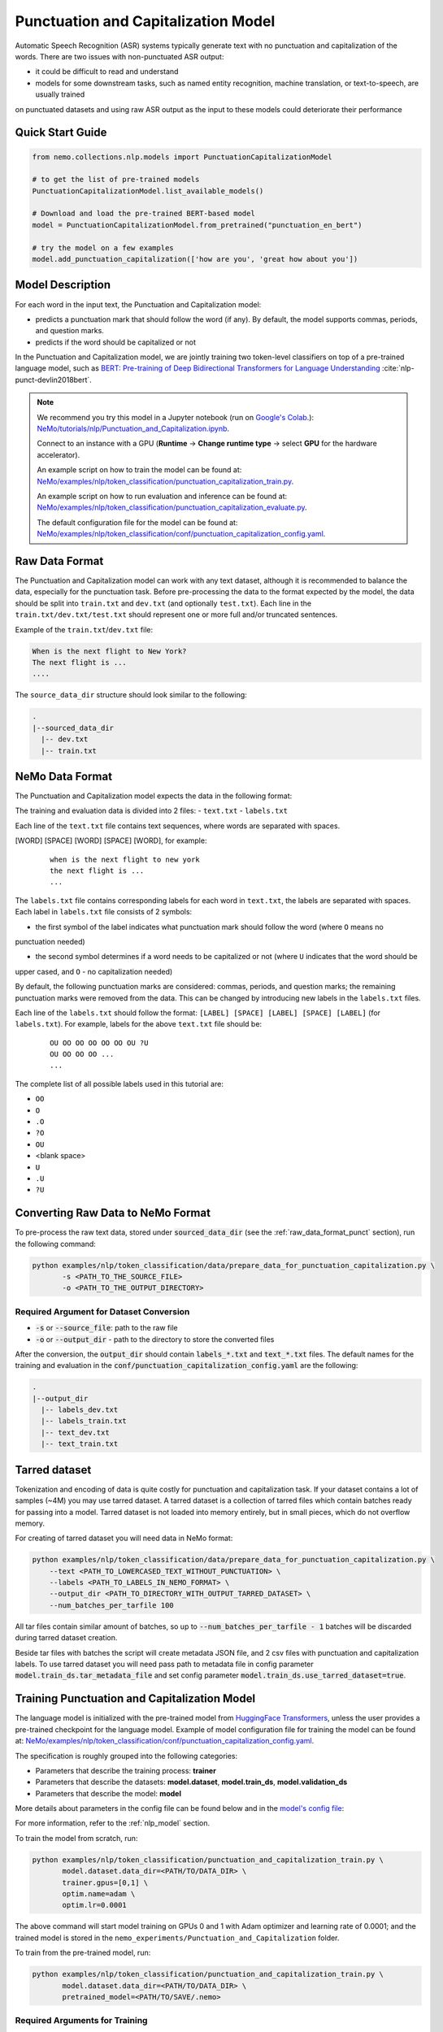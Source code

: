 .. _punctuation_and_capitalization:

Punctuation and Capitalization Model
====================================

Automatic Speech Recognition (ASR) systems typically generate text with no punctuation and capitalization of the words. 
There are two issues with non-punctuated ASR output:

- it could be difficult to read and understand
- models for some downstream tasks, such as named entity recognition, machine translation, or text-to-speech, are usually trained 
on punctuated datasets and using raw ASR output as the input to these models could deteriorate their performance

Quick Start Guide
-----------------

.. code-block:: python

    from nemo.collections.nlp.models import PunctuationCapitalizationModel

    # to get the list of pre-trained models
    PunctuationCapitalizationModel.list_available_models()

    # Download and load the pre-trained BERT-based model
    model = PunctuationCapitalizationModel.from_pretrained("punctuation_en_bert")

    # try the model on a few examples
    model.add_punctuation_capitalization(['how are you', 'great how about you'])

Model Description
-----------------

For each word in the input text, the Punctuation and Capitalization model:

- predicts a punctuation mark that should follow the word (if any). By default, the model supports commas, periods, and question marks.
- predicts if the word should be capitalized or not

In the Punctuation and Capitalization model, we are jointly training two token-level classifiers on top of a pre-trained 
language model, such as `BERT: Pre-training of Deep Bidirectional Transformers for Language Understanding <https://arxiv.org/abs/1810.04805>`__ :cite:`nlp-punct-devlin2018bert`.

.. note::

    We recommend you try this model in a Jupyter notebook (run on `Google's Colab <https://colab.research.google.com/notebooks/intro.ipynb>`_.): `NeMo/tutorials/nlp/Punctuation_and_Capitalization.ipynb <https://github.com/NVIDIA/NeMo/blob/stable/tutorials/nlp/Punctuation_and_Capitalization.ipynb>`__.

    Connect to an instance with a GPU (**Runtime** -> **Change runtime type** -> select **GPU** for the hardware accelerator).

    An example script on how to train the model can be found at: `NeMo/examples/nlp/token_classification/punctuation_capitalization_train.py <https://github.com/NVIDIA/NeMo/blob/stable/examples/nlp/token_classification/punctuation_capitalization_train.py>`__.

    An example script on how to run evaluation and inference can be found at: `NeMo/examples/nlp/token_classification/punctuation_capitalization_evaluate.py <https://github.com/NVIDIA/NeMo/blob/stable/examples/nlp/token_classification/punctuation_capitalization_evaluate.py>`__.

    The default configuration file for the model can be found at: `NeMo/examples/nlp/token_classification/conf/punctuation_capitalization_config.yaml <https://github.com/NVIDIA/NeMo/blob/stable/examples/nlp/token_classification/conf/punctuation_capitalization_config.yaml>`__.

.. _raw_data_format_punct:

Raw Data Format
---------------

The Punctuation and Capitalization model can work with any text dataset, although it is recommended to balance the
data, especially for the punctuation task. Before pre-processing the data to the format expected by the model, the
data should be split into ``train.txt`` and ``dev.txt`` (and optionally ``test.txt``). Each line in the
``train.txt/dev.txt/test.txt`` should represent one or more full and/or truncated sentences.

Example of the ``train.txt``/``dev.txt`` file:

.. code::

    When is the next flight to New York?
    The next flight is ...
    ....


The ``source_data_dir`` structure should look similar to the following:

.. code::

   .
   |--sourced_data_dir
     |-- dev.txt
     |-- train.txt

NeMo Data Format
----------------

The Punctuation and Capitalization model expects the data in the following format:

The training and evaluation data is divided into 2 files: 
- ``text.txt``
- ``labels.txt``

Each line of the ``text.txt`` file contains text sequences, where words are separated with spaces.

[WORD] [SPACE] [WORD] [SPACE] [WORD], for example:

    ::

        when is the next flight to new york
        the next flight is ...
        ...

The ``labels.txt`` file contains corresponding labels for each word in ``text.txt``, the labels are separated with
spaces. Each label in ``labels.txt`` file consists of 2 symbols:

- the first symbol of the label indicates what punctuation mark should follow the word (where ``O`` means no
punctuation needed)

- the second symbol determines if a word needs to be capitalized or not (where ``U`` indicates that the word should be
upper cased, and ``O`` - no capitalization needed)

By default, the following punctuation marks are considered: commas, periods, and question marks; the remaining punctuation marks were 
removed from the data. This can be changed by introducing new labels in the ``labels.txt`` files.

Each line of the ``labels.txt`` should follow the format: ``[LABEL] [SPACE] [LABEL] [SPACE] [LABEL]`` (for ``labels.txt``). For example, 
labels for the above ``text.txt`` file should be:

    ::

        OU OO OO OO OO OO OU ?U
        OU OO OO OO ...
        ...

The complete list of all possible labels used in this tutorial are: 

- ``OO``
- ``O``
- ``.O``
- ``?O``
- ``OU``
- <blank space> 
- ``U``
- ``.U``
- ``?U``

Converting Raw Data to NeMo Format
----------------------------------

To pre-process the raw text data, stored under :code:`sourced_data_dir` (see the :ref:`raw_data_format_punct`
section), run the following command:

.. code::

    python examples/nlp/token_classification/data/prepare_data_for_punctuation_capitalization.py \
           -s <PATH_TO_THE_SOURCE_FILE>
           -o <PATH_TO_THE_OUTPUT_DIRECTORY>


Required Argument for Dataset Conversion
^^^^^^^^^^^^^^^^^^^^^^^^^^^^^^^^^^^^^^^^

- :code:`-s` or :code:`--source_file`: path to the raw file
- :code:`-o` or :code:`--output_dir` - path to the directory to store the converted files

After the conversion, the :code:`output_dir` should contain :code:`labels_*.txt` and :code:`text_*.txt` files. The
default names for the training and evaluation in the :code:`conf/punctuation_capitalization_config.yaml` are the
following:

.. code::

   .
   |--output_dir
     |-- labels_dev.txt
     |-- labels_train.txt
     |-- text_dev.txt
     |-- text_train.txt

Tarred dataset
--------------

Tokenization and encoding of data is quite costly for punctuation and capitalization task. If your dataset contains a
lot of samples (~4M) you may use tarred dataset. A tarred dataset is a collection of tarred files which
contain batches ready for passing into a model. Tarred dataset is not loaded into memory entirely, but in small pieces,
which do not overflow memory.

For creating of tarred dataset you will need data in NeMo format:

.. code::

    python examples/nlp/token_classification/data/prepare_data_for_punctuation_capitalization.py \
        --text <PATH_TO_LOWERCASED_TEXT_WITHOUT_PUNCTUATION> \
        --labels <PATH_TO_LABELS_IN_NEMO_FORMAT> \
        --output_dir <PATH_TO_DIRECTORY_WITH_OUTPUT_TARRED_DATASET> \
        --num_batches_per_tarfile 100

All tar files contain similar amount of batches, so up to :code:`--num_batches_per_tarfile - 1` batches will be
discarded during tarred dataset creation.

Beside tar files with batches the script will create metadata JSON file, and 2 csv files with punctuation and
capitalization labels. To use tarred dataset you will need pass path to metadata file in config parameter
:code:`model.train_ds.tar_metadata_file` and set config parameter :code:`model.train_ds.use_tarred_dataset=true`.

Training Punctuation and Capitalization Model
---------------------------------------------

The language model is initialized with the pre-trained model from
`HuggingFace Transformers <https://github.com/huggingface/transformers>`__, unless the user provides a pre-trained
checkpoint for the language model. Example of model configuration file for training the model can be found at:
`NeMo/examples/nlp/token_classification/conf/punctuation_capitalization_config.yaml <https://github.com/NVIDIA/NeMo/blob/stable/examples/nlp/token_classification/conf/punctuation_capitalization_config.yaml>`__.

The specification is roughly grouped into the following categories:

- Parameters that describe the training process: **trainer**
- Parameters that describe the datasets: **model.dataset**, **model.train_ds**, **model.validation_ds**
- Parameters that describe the model: **model**

More details about parameters in the config file can be found below and in the
`model's config file <https://github.com/NVIDIA/NeMo/blob/stable/examples/nlp/token_classification/conf/punctuation_capitalization_config.yaml>`__:

+-------------------------------------------+-----------------+-------------------------------------------------------+
| **Parameter**                             | **Data Type**   |  **Description**                                      |
+-------------------------------------------+-----------------+-------------------------------------------------------+
| **pretrained_model**                      | string          | Path to the pre-trained model ``.nemo`` file or       |
|                                           |                 | pre-trained model name.                               |
+-------------------------------------------+-----------------+-------------------------------------------------------+
| **model.dataset.data_dir**                | string          | Path to the data converted to the specified above     |
|                                           |                 | format.                                               |
+-------------------------------------------+-----------------+-------------------------------------------------------+
| **model.punct_head.punct_num_fc_layers**  | integer         | Number of fully connected layers.                     |
+-------------------------------------------+-----------------+-------------------------------------------------------+
| **model.punct_head.fc_dropout**           | float           | Activation to use between fully connected layers.     |
+-------------------------------------------+-----------------+-------------------------------------------------------+
| **model.punct_head.activation**           | string          | Dropout to apply to the input hidden states.          |
+-------------------------------------------+-----------------+-------------------------------------------------------+
| **model.punct_head.use_transrormer_init** | bool            | Whether to initialize the weights of the classifier   |
|                                           |                 | head with the same approach used in Transformer.      |
+-------------------------------------------+-----------------+-------------------------------------------------------+
| **model.capit_head.punct_num_fc_layers**  | integer         | Number of fully connected layers.                     |
+-------------------------------------------+-----------------+-------------------------------------------------------+
| **model.capit_head.fc_dropout**           | float           | Dropout to apply to the input hidden states.          |
+-------------------------------------------+-----------------+-------------------------------------------------------+
| **model.capit_head.activation**           | string          | Activation function to use between fully connected    |
|                                           |                 | layers.                                               |
+-------------------------------------------+-----------------+-------------------------------------------------------+
| **model.capit_head.use_transrormer_init** | bool            | Whether to initialize the weights of the classifier   |
|                                           |                 | head with the same approach used in Transformer.      |
+-------------------------------------------+-----------------+-------------------------------------------------------+
| **train_ds.use_tarred_dataset**           | bool            | Whether to use tarred or usual dataset                |
+-------------------------------------------+-----------------+-------------------------------------------------------+
| **train_ds.text_file**                    | string          | Name of the text training file located at ``ds_item`` |
|                                           |                 | or, if ``ds_item`` is missing, located in             |
|                                           |                 | ``data_dir``.                                         |
+-------------------------------------------+-----------------+-------------------------------------------------------+
| **train_ds.labels_file**                  | string          | Name of the labels training file located at           |
|                                           |                 | ``ds_item``, such as ``labels_train.txt``. If         |
|                                           |                 | ``ds_item`` parameter is missing, then labels file    |
|                                           |                 | should be located in ``data_dir``.                    |
+-------------------------------------------+-----------------+-------------------------------------------------------+
| **train_ds.tar_metadata_file**                | string          | Name of metadata file located either in ``ds_item``   |
|                                           |                 | or, if ``ds_item`` is missing, located in             |
|                                           |                 | ``data_dir``.                                         |
+-------------------------------------------+-----------------+-------------------------------------------------------+
| **train_ds.num_samples**                  | integer         | Number of samples to use from the training dataset,   |
|                                           |                 | ``-1`` - to use all.                                  |
+-------------------------------------------+-----------------+-------------------------------------------------------+
| **validation_ds.ds_item**                 | string          | A path or a list of paths to validation dataset       |
|                                           |                 | directories. If ``ds_item`` is a list, then           |
|                                           |                 | validation will be performed on several datasets.     |
|                                           |                 | Each ``ds_item`` directory has to contain files with  |
|                                           |                 | names ``text_file`` and ``labels_file``. If           |
|                                           |                 | ``ds_item`` is missing, then ``dataset.data_dir``     |
|                                           |                 | is used instead.                                      |
+-------------------------------------------+-----------------+-------------------------------------------------------+
| **validation_ds.text_file**               | string          | Name of the text file for evaluation, located at      |
|                                           |                 | ``data_dir``.                                         |
+-------------------------------------------+-----------------+-------------------------------------------------------+
| **validation_ds.labels_file**             | string          | Name of the labels dev file located at ``data_dir``,  |
|                                           |                 | such as ``labels_dev.txt``.                           |
+-------------------------------------------+-----------------+-------------------------------------------------------+
| **validation_ds.num_samples**             | integer         | Number of samples to use from the dev set, ``-1`` -   |
|                                           |                 | to use all.                                           |
+-------------------------------------------+-----------------+-------------------------------------------------------+

For more information, refer to the :ref:`nlp_model` section.

To train the model from scratch, run:

.. code::

      python examples/nlp/token_classification/punctuation_and_capitalization_train.py \
             model.dataset.data_dir=<PATH/TO/DATA_DIR> \
             trainer.gpus=[0,1] \
             optim.name=adam \
             optim.lr=0.0001

The above command will start model training on GPUs 0 and 1 with Adam optimizer and learning rate of 0.0001; and the
trained model is stored in the ``nemo_experiments/Punctuation_and_Capitalization`` folder.

To train from the pre-trained model, run:

.. code::

      python examples/nlp/token_classification/punctuation_and_capitalization_train.py \
             model.dataset.data_dir=<PATH/TO/DATA_DIR> \
             pretrained_model=<PATH/TO/SAVE/.nemo>


Required Arguments for Training
^^^^^^^^^^^^^^^^^^^^^^^^^^^^^^^

* :code:`model.dataset.data_dir`: Path to the `data_dir` with the pre-processed data files.


.. note::

    All parameters defined in the configuration file can be changed with command arguments. For example, the sample
    config file mentioned above has :code:`validation_ds.tokens_in_batch` set to ``15000``. However, if you see that
    the GPU utilization can be optimized further by using a larger batch size, you may override to the desired value
    by adding the field :code:`validation_ds.tokens_in_batch=30000` over the command-line. You can repeat this with
    any of the parameters defined in the sample configuration file.

Inference
---------

Inference is performed by a script `examples/nlp/token_classification/punctuate_capitalize_infer.py <https://github.com/NVIDIA/NeMo/blob/stable/examples/nlp/token_classification/punctuate_capitalize_infer.py>`_

.. code::

    python punctuate_capitalize_infer.py \
        --input_manifest <PATH_TO_INPUT_MANIFEST> \
        --output_manifest <PATH_TO_OUTPUT_MANIFEST> \
        --pretrained_name punctuation_en_bert \
        --max_seq_length 64 \
        --margin 16 \
        --step 8

:code:`<PATH_TO_INPUT_MANIFEST>` is a path to NeMo :ref:`ASR manifest <_LibriSpeech_dataset>` with text in which you need to
restore punctuation and capitalization. If manifest contains :code:`'pred_text'` key, then :code:`'pred_text'` elements
will be processed. Otherwise, punctuation and capitalization will be restored in :code:`'text'` elements.

:code:`<PATH_TO_OUTPUT_MANIFEST>` is a path to NeMo ASR manifest into which result will be saved. The text with restored
punctuation and capitalization is saved into :code:`'pred_text'` elements if :code:`'pred_text'` key is present in
input manifest. Otherwise result will be saved into :code:`'text'` elements.

Alternatively you can pass data for restoring punctuation and capitalization as plain text. See help for parameters :code:`--input_text`
and :code:`--output_text` of the script
`punctuate_capitalize_infer.py <https://github.com/NVIDIA/NeMo/blob/stable/examples/nlp/token_classification/punctuate_capitalize_infer.py>`_.

The script `punctuate_capitalize_infer.py <https://github.com/NVIDIA/NeMo/blob/stable/examples/nlp/token_classification/punctuate_capitalize_infer.py>`_
can restore punctuation and capitalization in a text of arbitrary length. Long sequences are split into segments
:code:`--max_seq_length - 2` tokens each. Each segment starts and ends with :code:`[CLS]` and :code:`[SEP]`
tokens correspondingly. Every segment is offset to the previous one by :code:`--step` tokens. For example, if
every character is a token, :code:`--max_seq_length=5`, :code:`--step=2`, then text :code:`"hello"` will be split into
segments :code:`[['[CLS]', 'h', 'e', 'l', '[SEP]'], ['[CLS]', 'l', 'l', 'o', '[SEP]']]`.

If segments overlap, then predicted probabilities for a token present in several segments are multiplied before
before selecting the best candidate.

Splitting leads to pour performance of a model near edges of segments. Use parameter :code:`--margin` to discard :code:`--margin`
probabilities predicted for :code:`--margin` tokens near segment edges. For example, if
every character is a token, :code:`--max_seq_length=5`, :code:`--step=1`, :code:`--margin=1`, then text :code:`"hello"` will be split into
segments :code:`[['[CLS]', 'h', 'e', 'l', '[SEP]'], ['[CLS]', 'e', 'l', 'l', '[SEP]'], ['[CLS]', 'l', 'l', 'o', '[SEP]']]`.
Before calculating final predictions, probabilities for tokens marked by asterisk are removed: :code:`[['[CLS]', 'h', 'e', 'l'*, '[SEP]'*], ['[CLS]'*, 'e'*, 'l', 'l'*, '[SEP]'*], ['[CLS]'*, 'l'*, 'l', 'o', '[SEP]']]`


Model Evaluation
----------------

An example script on how to evaluate the pre-trained model, can be found at `examples/nlp/token_classification/punctuation_capitalization_evaluate.py <https://github.com/NVIDIA/NeMo/blob/stable/examples/nlp/token_classification/punctuation_capitalization_evaluate.py>`_.

To start evaluation of the pre-trained model, run:

.. code::

    python punctuation_capitalization_evaluate.py \
           model.dataset.data_dir=<PATH/TO/DATA/DIR>  \
           pretrained_model=punctuation_en_bert \
           model.test_ds.text_file=<text_dev.txt> \
           model.test_ds.labels_file=<labels_dev.txt>


Required Arguments
^^^^^^^^^^^^^^^^^^

- :code:`pretrained_model`: pretrained Punctuation and Capitalization model from ``list_available_models()`` or path to a ``.nemo``
file. For example: ``punctuation_en_bert`` or ``your_model.nemo``.
- :code:`model.dataset.data_dir`: path to the directory that containes :code:`model.test_ds.text_file` and :code:`model.test_ds.labels_file`

During evaluation of the :code:`test_ds`, the script generates two classification reports: one for capitalization task and another
one for punctuation task. This classification reports include the following metrics:

- :code:`Precision`
- :code:`Recall`
- :code:`F1`

More details about these metrics can be found `here <https://en.wikipedia.org/wiki/Precision_and_recall>`__.

References
----------

.. bibliography:: nlp_all.bib
    :style: plain
    :labelprefix: NLP-PUNCT
    :keyprefix: nlp-punct-

